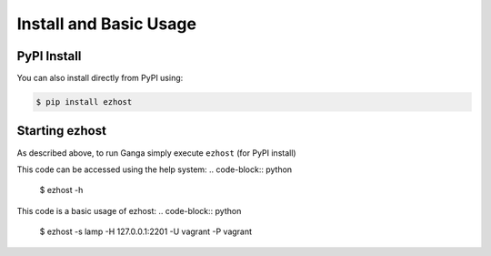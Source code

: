 Install and Basic Usage
=======================

PyPI Install
^^^^^^^^^^^^

You can also install directly from PyPI using:

.. code-block:: python

   $ pip install ezhost


Starting ezhost
^^^^^^^^^^^^

As described above, to run Ganga simply execute ``ezhost`` (for PyPI install)

This code can be accessed using the help system:
.. code-block:: python
        $ ezhost -h


This code is a basic usage of ezhost:
.. code-block:: python
        $ ezhost -s lamp -H 127.0.0.1:2201 -U vagrant -P vagrant


